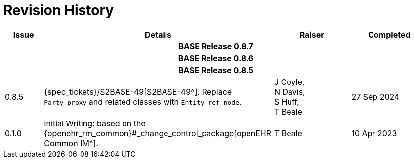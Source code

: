 = Revision History

[cols="1a,6,2,2a", options="header"]
|===
|Issue|Details|Raiser|Completed

4+^h|*BASE Release 0.8.7*

4+^h|*BASE Release 0.8.6*

4+^h|*BASE Release 0.8.5*

|[[latest_issue]]0.8.5
|{spec_tickets}/S2BASE-49[S2BASE-49^]. Replace `Party_proxy` and related classes with `Entity_ref_node`.
|J Coyle, +
N Davis, +
S Huff, +
T Beale
|[[latest_issue_date]]27 Sep 2024

|0.1.0
|Initial Writing: based on the {openehr_rm_common}#_change_control_package[openEHR Common IM^].
|T Beale
|10 Apr 2023

|===


